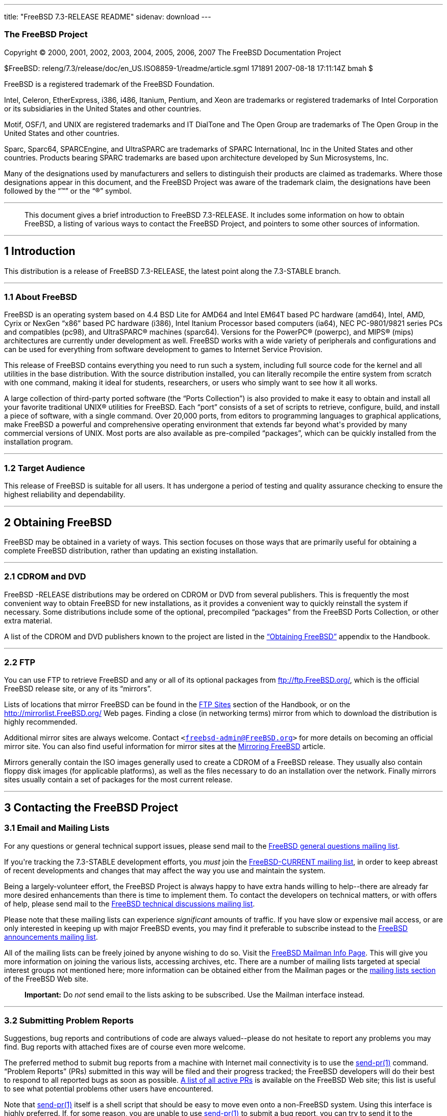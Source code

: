 ---
title: "FreeBSD 7.3-RELEASE README"
sidenav: download
---

++++


<h3 class="CORPAUTHOR">The FreeBSD Project</h3>

<p class="COPYRIGHT">Copyright &copy; 2000, 2001, 2002, 2003, 2004, 2005, 2006, 2007 The
FreeBSD Documentation Project</p>

<p class="PUBDATE">$FreeBSD: releng/7.3/release/doc/en_US.ISO8859-1/readme/article.sgml
171891 2007-08-18 17:11:14Z bmah $<br />
</p>

<div class="LEGALNOTICE"><a id="TRADEMARKS" name="TRADEMARKS"></a>
<p>FreeBSD is a registered trademark of the FreeBSD Foundation.</p>

<p>Intel, Celeron, EtherExpress, i386, i486, Itanium, Pentium, and Xeon are trademarks or
registered trademarks of Intel Corporation or its subsidiaries in the United States and
other countries.</p>

<p>Motif, OSF/1, and UNIX are registered trademarks and IT DialTone and The Open Group
are trademarks of The Open Group in the United States and other countries.</p>

<p>Sparc, Sparc64, SPARCEngine, and UltraSPARC are trademarks of SPARC International, Inc
in the United States and other countries. Products bearing SPARC trademarks are based
upon architecture developed by Sun Microsystems, Inc.</p>

<p>Many of the designations used by manufacturers and sellers to distinguish their
products are claimed as trademarks. Where those designations appear in this document, and
the FreeBSD Project was aware of the trademark claim, the designations have been followed
by the &#8220;&trade;&#8221; or the &#8220;&reg;&#8221; symbol.</p>
</div>

<hr />
</div>

<blockquote class="ABSTRACT">
<div class="ABSTRACT"><a id="AEN24" name="AEN24"></a>
<p>This document gives a brief introduction to FreeBSD 7.3-RELEASE. It includes some
information on how to obtain FreeBSD, a listing of various ways to contact the FreeBSD
Project, and pointers to some other sources of information.</p>
</div>
</blockquote>

<div class="SECT1">
<hr />
<h2 class="SECT1"><a id="INTRO" name="INTRO">1 Introduction</a></h2>

<p>This distribution is a release of FreeBSD 7.3-RELEASE, the latest point along the
7.3-STABLE branch.</p>

<div class="SECT2">
<hr />
<h3 class="SECT2"><a id="AEN29" name="AEN29">1.1 About FreeBSD</a></h3>

<p>FreeBSD is an operating system based on 4.4 BSD Lite for AMD64 and Intel EM64T based
PC hardware (amd64), Intel, AMD, Cyrix or NexGen &#8220;x86&#8221; based PC hardware
(i386), Intel Itanium Processor based computers (ia64), NEC PC-9801/9821 series PCs and
compatibles (pc98), and <span class="TRADEMARK">UltraSPARC</span>&reg; machines
(sparc64). Versions for the <span class="TRADEMARK">PowerPC</span>&reg; (powerpc), and
<span class="TRADEMARK">MIPS</span>&reg; (mips) architectures are currently under
development as well. FreeBSD works with a wide variety of peripherals and configurations
and can be used for everything from software development to games to Internet Service
Provision.</p>

<p>This release of FreeBSD contains everything you need to run such a system, including
full source code for the kernel and all utilities in the base distribution. With the
source distribution installed, you can literally recompile the entire system from scratch
with one command, making it ideal for students, researchers, or users who simply want to
see how it all works.</p>

<p>A large collection of third-party ported software (the &#8220;Ports Collection&#8221;)
is also provided to make it easy to obtain and install all your favorite traditional
<span class="TRADEMARK">UNIX</span>&reg; utilities for FreeBSD. Each &#8220;port&#8221;
consists of a set of scripts to retrieve, configure, build, and install a piece of
software, with a single command. Over 20,000 ports, from editors to programming languages
to graphical applications, make FreeBSD a powerful and comprehensive operating
environment that extends far beyond what's provided by many commercial versions of <span
class="TRADEMARK">UNIX</span>. Most ports are also available as pre-compiled
&#8220;packages&#8221;, which can be quickly installed from the installation program.</p>
</div>

<div class="SECT2">
<hr />
<h3 class="SECT2"><a id="AEN43" name="AEN43">1.2 Target Audience</a></h3>

<p>This release of FreeBSD is suitable for all users. It has undergone a period of
testing and quality assurance checking to ensure the highest reliability and
dependability.</p>
</div>
</div>

<div class="SECT1">
<hr />
<h2 class="SECT1"><a id="OBTAIN" name="OBTAIN">2 Obtaining FreeBSD</a></h2>

<p>FreeBSD may be obtained in a variety of ways. This section focuses on those ways that
are primarily useful for obtaining a complete FreeBSD distribution, rather than updating
an existing installation.</p>

<div class="SECT2">
<hr />
<h3 class="SECT2"><a id="AEN49" name="AEN49">2.1 CDROM and DVD</a></h3>

<p>FreeBSD -RELEASE distributions may be ordered on CDROM or DVD from several publishers.
This is frequently the most convenient way to obtain FreeBSD for new installations, as it
provides a convenient way to quickly reinstall the system if necessary. Some
distributions include some of the optional, precompiled &#8220;packages&#8221; from the
FreeBSD Ports Collection, or other extra material.</p>

<p>A list of the CDROM and DVD publishers known to the project are listed in the <a
href="http://www.FreeBSD.org/doc/en_US.ISO8859-1/books/handbook/mirrors.html"
target="_top">&#8220;Obtaining FreeBSD&#8221;</a> appendix to the Handbook.</p>
</div>

<div class="SECT2">
<hr />
<h3 class="SECT2"><a id="AEN56" name="AEN56">2.2 FTP</a></h3>

<p>You can use FTP to retrieve FreeBSD and any or all of its optional packages from <a
href="ftp://ftp.FreeBSD.org/" target="_top">ftp://ftp.FreeBSD.org/</a>, which is the
official FreeBSD release site, or any of its &#8220;mirrors&#8221;.</p>

<p>Lists of locations that mirror FreeBSD can be found in the <a
href="http://www.FreeBSD.org/doc/en_US.ISO8859-1/books/handbook/mirrors-ftp.html"
target="_top">FTP Sites</a> section of the Handbook, or on the <a
href="http://mirrorlist.FreeBSD.org/" target="_top">http://mirrorlist.FreeBSD.org/</a>
Web pages. Finding a close (in networking terms) mirror from which to download the
distribution is highly recommended.</p>

<p>Additional mirror sites are always welcome. Contact <code class="EMAIL">&#60;<a
href="mailto:freebsd-admin@FreeBSD.org">freebsd-admin@FreeBSD.org</a>&#62;</code> for
more details on becoming an official mirror site. You can also find useful information
for mirror sites at the <a
href="http://www.FreeBSD.org/doc/en_US.ISO8859-1/articles/hubs/" target="_top">Mirroring
FreeBSD</a> article.</p>

<p>Mirrors generally contain the ISO images generally used to create a CDROM of a FreeBSD
release. They usually also contain floppy disk images (for applicable platforms), as well
as the files necessary to do an installation over the network. Finally mirrors sites
usually contain a set of packages for the most current release.</p>
</div>
</div>

<div class="SECT1">
<hr />
<h2 class="SECT1"><a id="CONTACTING" name="CONTACTING">3 Contacting the FreeBSD
Project</a></h2>

<div class="SECT2">
<h3 class="SECT2"><a id="AEN70" name="AEN70">3.1 Email and Mailing Lists</a></h3>

<p>For any questions or general technical support issues, please send mail to the <a
href="http://lists.FreeBSD.org/mailman/listinfo/freebsd-questions" target="_top">FreeBSD
general questions mailing list</a>.</p>

<p>If you're tracking the 7.3-STABLE development efforts, you <span class="emphasis"><i
class="EMPHASIS">must</i></span> join the <a
href="http://lists.FreeBSD.org/mailman/listinfo/freebsd-current"
target="_top">FreeBSD-CURRENT mailing list</a>, in order to keep abreast of recent
developments and changes that may affect the way you use and maintain the system.</p>

<p>Being a largely-volunteer effort, the FreeBSD Project is always happy to have extra
hands willing to help--there are already far more desired enhancements than there is time
to implement them. To contact the developers on technical matters, or with offers of
help, please send mail to the <a
href="http://lists.FreeBSD.org/mailman/listinfo/freebsd-hackers" target="_top">FreeBSD
technical discussions mailing list</a>.</p>

<p>Please note that these mailing lists can experience <span class="emphasis"><i
class="EMPHASIS">significant</i></span> amounts of traffic. If you have slow or expensive
mail access, or are only interested in keeping up with major FreeBSD events, you may find
it preferable to subscribe instead to the <a
href="http://lists.FreeBSD.org/mailman/listinfo/freebsd-announce" target="_top">FreeBSD
announcements mailing list</a>.</p>

<p>All of the mailing lists can be freely joined by anyone wishing to do so. Visit the <a
href="http://www.FreeBSD.org/mailman/listinfo" target="_top">FreeBSD Mailman Info
Page</a>. This will give you more information on joining the various lists, accessing
archives, etc. There are a number of mailing lists targeted at special interest groups
not mentioned here; more information can be obtained either from the Mailman pages or the
<a href="http://www.FreeBSD.org/support.html#mailing-list" target="_top">mailing lists
section</a> of the FreeBSD Web site.</p>

<div class="IMPORTANT">
<blockquote class="IMPORTANT">
<p><b>Important:</b> Do <span class="emphasis"><i class="EMPHASIS">not</i></span> send
email to the lists asking to be subscribed. Use the Mailman interface instead.</p>
</blockquote>
</div>
</div>

<div class="SECT2">
<hr />
<h3 class="SECT2"><a id="AEN88" name="AEN88">3.2 Submitting Problem Reports</a></h3>

<p>Suggestions, bug reports and contributions of code are always valued--please do not
hesitate to report any problems you may find. Bug reports with attached fixes are of
course even more welcome.</p>

<p>The preferred method to submit bug reports from a machine with Internet mail
connectivity is to use the <a
href="http://www.FreeBSD.org/cgi/man.cgi?query=send-pr&sektion=1&manpath=FreeBSD+7.3-stable">
<span class="CITEREFENTRY"><span class="REFENTRYTITLE">send-pr</span>(1)</span></a>
command. &#8220;Problem Reports&#8221; (PRs) submitted in this way will be filed and
their progress tracked; the FreeBSD developers will do their best to respond to all
reported bugs as soon as possible. <a
href="http://www.FreeBSD.org/cgi/query-pr-summary.cgi" target="_top">A list of all active
PRs</a> is available on the FreeBSD Web site; this list is useful to see what potential
problems other users have encountered.</p>

<p>Note that <a
href="http://www.FreeBSD.org/cgi/man.cgi?query=send-pr&sektion=1&manpath=FreeBSD+7.3-stable">
<span class="CITEREFENTRY"><span class="REFENTRYTITLE">send-pr</span>(1)</span></a>
itself is a shell script that should be easy to move even onto a non-FreeBSD system.
Using this interface is highly preferred. If, for some reason, you are unable to use <a
href="http://www.FreeBSD.org/cgi/man.cgi?query=send-pr&sektion=1&manpath=FreeBSD+7.3-stable">
<span class="CITEREFENTRY"><span class="REFENTRYTITLE">send-pr</span>(1)</span></a> to
submit a bug report, you can try to send it to the <a
href="http://lists.FreeBSD.org/mailman/listinfo/freebsd-bugs" target="_top">FreeBSD
problem reports mailing list</a>.</p>

<p>For more information, <a
href="http://www.FreeBSD.org/doc/en_US.ISO8859-1/articles/problem-reports/"
target="_top">&#8220;Writing FreeBSD Problem Reports&#8221;</a>, available on the FreeBSD
Web site, has a number of helpful hints on writing and submitting effective problem
reports.</p>
</div>
</div>

<div class="SECT1">
<hr />
<h2 class="SECT1"><a id="SEEALSO" name="SEEALSO">4 Further Reading</a></h2>

<p>There are many sources of information about FreeBSD; some are included with this
distribution, while others are available on-line or in print versions.</p>

<div class="SECT2">
<hr />
<h3 class="SECT2"><a id="RELEASE-DOCS" name="RELEASE-DOCS">4.1 Release
Documentation</a></h3>

<p>A number of other files provide more specific information about this release
distribution. These files are provided in various formats. Most distributions will
include both ASCII text (<tt class="FILENAME">.TXT</tt>) and HTML (<tt
class="FILENAME">.HTM</tt>) renditions. Some distributions may also include other formats
such as Portable Document Format (<tt class="FILENAME">.PDF</tt>).</p>

<ul>
<li>
<p><tt class="FILENAME">README.TXT</tt>: This file, which gives some general information
about FreeBSD as well as some cursory notes about obtaining a distribution.</p>
</li>

<li>
<p><tt class="FILENAME">RELNOTES.TXT</tt>: The release notes, showing what's new and
different in FreeBSD 7.3-RELEASE compared to the previous release (FreeBSD
7.2-RELEASE).</p>
</li>

<li>
<p><tt class="FILENAME">HARDWARE.TXT</tt>: The hardware compatibility list, showing
devices with which FreeBSD has been tested and is known to work.</p>
</li>

<li>
<p><tt class="FILENAME">ERRATA.TXT</tt>: Release errata. Late-breaking, post-release
information can be found in this file, which is principally applicable to releases (as
opposed to snapshots). It is important to consult this file before installing a release
of FreeBSD, as it contains the latest information on problems which have been found and
fixed since the release was created.</p>
</li>
</ul>

<br />
<br />
<p>On platforms that support <a
href="http://www.FreeBSD.org/cgi/man.cgi?query=sysinstall&sektion=8&manpath=FreeBSD+7.3-stable">
<span class="CITEREFENTRY"><span class="REFENTRYTITLE">sysinstall</span>(8)</span></a>
(currently amd64, i386, ia64, pc98, and sparc64), these documents are generally available
via the Documentation menu during installation. Once the system is installed, you can
revisit this menu by re-running the <a
href="http://www.FreeBSD.org/cgi/man.cgi?query=sysinstall&sektion=8&manpath=FreeBSD+7.3-stable">
<span class="CITEREFENTRY"><span class="REFENTRYTITLE">sysinstall</span>(8)</span></a>
utility.</p>

<div class="NOTE">
<blockquote class="NOTE">
<p><b>Note:</b> It is extremely important to read the errata for any given release before
installing it, to learn about any &#8220;late-breaking news&#8221; or post-release
problems. The errata file accompanying each release (most likely right next to this file)
is already out of date by definition, but other copies are kept updated on the Internet
and should be consulted as the &#8220;current errata&#8221; for this release. These other
copies of the errata are located at <a href="http://www.FreeBSD.org/releases/"
target="_top">http://www.FreeBSD.org/releases/</a> (as well as any sites which keep
up-to-date mirrors of this location).</p>
</blockquote>
</div>
</div>

<div class="SECT2">
<hr />
<h3 class="SECT2"><a id="AEN142" name="AEN142">4.2 Manual Pages</a></h3>

<p>As with almost all <span class="TRADEMARK">UNIX</span> like operating systems, FreeBSD
comes with a set of on-line manual pages, accessed through the <a
href="http://www.FreeBSD.org/cgi/man.cgi?query=man&sektion=1&manpath=FreeBSD+7.3-stable"><span
 class="CITEREFENTRY"><span class="REFENTRYTITLE">man</span>(1)</span></a> command or
through the <a href="http://www.FreeBSD.org/cgi/man.cgi" target="_top">hypertext manual
pages gateway</a> on the FreeBSD Web site. In general, the manual pages provide
information on the different commands and APIs available to the FreeBSD user.</p>

<p>In some cases, manual pages are written to give information on particular topics.
Notable examples of such manual pages are <a
href="http://www.FreeBSD.org/cgi/man.cgi?query=tuning&sektion=7&manpath=FreeBSD+7.3-stable">
<span class="CITEREFENTRY"><span class="REFENTRYTITLE">tuning</span>(7)</span></a> (a
guide to performance tuning), <a
href="http://www.FreeBSD.org/cgi/man.cgi?query=security&sektion=7&manpath=FreeBSD+7.3-stable">
<span class="CITEREFENTRY"><span class="REFENTRYTITLE">security</span>(7)</span></a> (an
introduction to FreeBSD security), and <a
href="http://www.FreeBSD.org/cgi/man.cgi?query=style&sektion=9&manpath=FreeBSD+7.3-stable">
<span class="CITEREFENTRY"><span class="REFENTRYTITLE">style</span>(9)</span></a> (a
style guide to kernel coding).</p>
</div>

<div class="SECT2">
<hr />
<h3 class="SECT2"><a id="AEN160" name="AEN160">4.3 Books and Articles</a></h3>

<p>Two highly-useful collections of FreeBSD-related information, maintained by the
FreeBSD Project, are the FreeBSD Handbook and FreeBSD FAQ (Frequently Asked Questions
document). On-line versions of the <a
href="http://www.FreeBSD.org/doc/en_US.ISO8859-1/books/handbook/"
target="_top">Handbook</a> and <a
href="http://www.FreeBSD.org/doc/en_US.ISO8859-1/books/faq/" target="_top">FAQ</a> are
always available from the <a href="http://www.FreeBSD.org/docs.html"
target="_top">FreeBSD Documentation page</a> or its mirrors. If you install the <tt
class="FILENAME">doc</tt> distribution set, you can use a Web browser to read the
Handbook and FAQ locally. In particular, note that the Handbook contains a step-by-step
guide to installing FreeBSD.</p>

<p>A number of on-line books and articles, also maintained by the FreeBSD Project, cover
more-specialized, FreeBSD-related topics. This material spans a wide range of topics,
from effective use of the mailing lists, to dual-booting FreeBSD with other operating
systems, to guidelines for new committers. Like the Handbook and FAQ, these documents are
available from the FreeBSD Documentation Page or in the <tt class="FILENAME">doc</tt>
distribution set.</p>

<p>A listing of other books and documents about FreeBSD can be found in the <a
href="http://www.FreeBSD.org/doc/en_US.ISO8859-1/books/handbook/bibliography.html"
target="_top">bibliography</a> of the FreeBSD Handbook. Because of FreeBSD's strong <span
class="TRADEMARK">UNIX</span> heritage, many other articles and books written for <span
class="TRADEMARK">UNIX</span> systems are applicable as well, some of which are also
listed in the bibliography.</p>
</div>
</div>

<div class="SECT1">
<hr />
<h2 class="SECT1"><a id="ACKNOWLEDGEMENTS" name="ACKNOWLEDGEMENTS">5
Acknowledgments</a></h2>

<p>FreeBSD represents the cumulative work of many hundreds, if not thousands, of
individuals from around the world who have worked countless hours to bring about this
release. For a complete list of FreeBSD developers and contributors, please see <a
href="http://www.FreeBSD.org/doc/en_US.ISO8859-1/articles/contributors/"
target="_top">&#8220;Contributors to FreeBSD&#8221;</a> on the FreeBSD Web site or any of
its mirrors.</p>

<p>Special thanks also go to the many thousands of FreeBSD users and testers all over the
world, without whom this release simply would not have been possible.</p>
</div>
</div>

<hr />
<p align="center"><small>This file, and other release-related documents, can be
downloaded from <a href="ftp://ftp.FreeBSD.org/">ftp://ftp.FreeBSD.org/</a>.</small></p>

<p align="center"><small>For questions about FreeBSD, read the <a
href="http://www.FreeBSD.org/docs.html">documentation</a> before contacting &#60;<a
href="mailto:questions@FreeBSD.org">questions@FreeBSD.org</a>&#62;.</small></p>

<p align="center"><small>All users of FreeBSD 7.3-STABLE should subscribe to the &#60;<a
href="mailto:stable@FreeBSD.org">stable@FreeBSD.org</a>&#62; mailing list.</small></p>

<p align="center"><small>For questions about this documentation, e-mail &#60;<a
href="mailto:doc@FreeBSD.org">doc@FreeBSD.org</a>&#62;.</small></p>
++++


